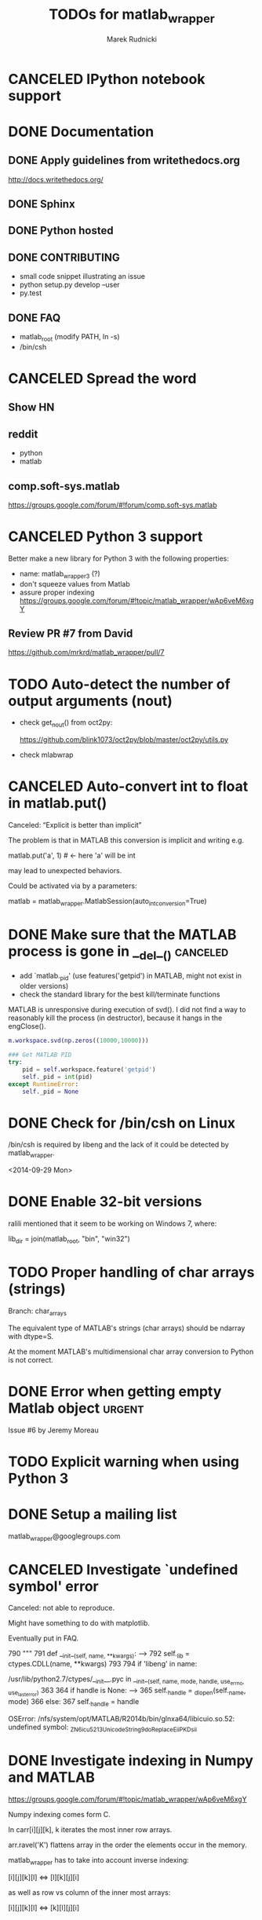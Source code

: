 #+TITLE: TODOs for matlab_wrapper
#+AUTHOR: Marek Rudnicki
#+CATEGORY: matlab_wrap

* CANCELED IPython notebook support
  CLOSED: [2017-03-02 Thu 18:02]
* DONE Documentation

** DONE Apply guidelines from writethedocs.org

   http://docs.writethedocs.org/

** DONE Sphinx

** DONE Python hosted

** DONE CONTRIBUTING

   - small code snippet illustrating an issue
   - python setup.py develop --user
   - py.test


** DONE FAQ

   - matlab_root (modify PATH, ln -s)
   - /bin/csh

* CANCELED Spread the word

** Show HN

** reddit

   - python
   - matlab

** comp.soft-sys.matlab

https://groups.google.com/forum/#!forum/comp.soft-sys.matlab

* CANCELED Python 3 support
  CLOSED: [2017-03-02 Thu 19:36]

Better make a new library for Python 3 with the following properties:

  - name: matlab_wrapper3 (?)
  - don't squeeze values from Matlab
  - assure proper indexing
    https://groups.google.com/forum/#!topic/matlab_wrapper/wAp6veM6xgY

** Review PR #7 from David

https://github.com/mrkrd/matlab_wrapper/pull/7


* TODO Auto-detect the number of output arguments (nout)

  - check get_nout() from oct2py:

    https://github.com/blink1073/oct2py/blob/master/oct2py/utils.py

  - check mlabwrap


* CANCELED Auto-convert int to float in matlab.put()
  CLOSED: [2016-07-26 Tue 12:46]

Canceled: “Explicit is better than implicit”

The problem is that in MATLAB this conversion is implicit and writing
e.g.

matlab.put('a', 1)  # <- here 'a' will be int

may lead to unexpected behaviors.


Could be activated via by a parameters:

matlab = matlab_wrapper.MatlabSession(auto_int_conversion=True)

* DONE Make sure that the MATLAB process is gone in __del__()      :canceled:

  - add `matlab._pid' (use features('getpid') in MATLAB, might not
    exist in older versions)
  - check the standard library for the best kill/terminate functions



MATLAB is unresponsive during execution of svd().  I did not find a
way to reasonably kill the process (in destructor), because it hangs
in the engClose().



#+BEGIN_SRC matlab
m.workspace.svd(np.zeros((10000,10000)))
#+END_SRC


#+BEGIN_SRC python
### Get MATLAB PID
try:
    pid = self.workspace.feature('getpid')
    self._pid = int(pid)
except RuntimeError:
    self._pid = None
#+END_SRC

* DONE Check for /bin/csh on Linux

/bin/csh is required by libeng and the lack of it could be detected by
matlab_wrapper.

<2014-09-29 Mon>

* DONE Enable 32-bit versions

ralili mentioned that it seem to be working on Windows 7, where:

lib_dir = join(matlab_root, "bin", "win32")

* TODO Proper handling of char arrays (strings)

Branch: char_arrays

The equivalent type of MATLAB's strings (char arrays) should be
ndarray with dtype=S.

At the moment MATLAB's multidimensional char array conversion to
Python is not correct.


* DONE Error when getting empty Matlab object                        :urgent:

Issue #6 by Jeremy Moreau

* TODO Explicit warning when using Python 3

* DONE Setup a mailing list

matlab_wrapper@googlegroups.com

* CANCELED Investigate `undefined symbol' error
  CLOSED: [2016-07-26 Tue 12:47]

Canceled: not able to reproduce.

Might have something to do with matplotlib.

Eventually put in FAQ.


    790     """
    791     def __init__(self, name, **kwargs):
--> 792         self._lib = ctypes.CDLL(name, **kwargs)
    793
    794         if 'libeng' in name:

/usr/lib/python2.7/ctypes/__init__.pyc in __init__(self, name, mode, handle, use_errno, use_last_error)
    363
    364         if handle is None:
--> 365             self._handle = _dlopen(self._name, mode)
    366         else:
    367             self._handle = handle

OSError: /nfs/system/opt/MATLAB/R2014b/bin/glnxa64/libicuio.so.52: undefined symbol: _ZN6icu_5213UnicodeString9doReplaceEiiPKDsii

* DONE Investigate indexing in Numpy and MATLAB
  CLOSED: [2017-03-02 Thu 18:04]

https://groups.google.com/forum/#!topic/matlab_wrapper/wAp6veM6xgY


Numpy indexing comes form C.

In carr[i][j][k], k iterates the most inner row arrays.


arr.ravel('K') flattens array in the order the elements occur in the
memory.


matlab_wrapper has to take into account inverse indexing:

 [i][j][k][l] <=> [l][k][j][i]

as well as row vs column of the inner most arrays:

 [i][j][k][l] <=> [k][l][j][i]

* TODO [#C] Test string parameters (path) to a function (#15)

ftp://ftp.scp.byu.edu/pub/software/matlab/loadsir.m
ftp://ftp.scp.byu.edu/data/qscat/1999/sir/queh/SAm/201/a/queh-a-SAm99-201-204.sir.gz
* TODO Create DOI for referencing
* TODO Conversion of a struct (#18)

https://github.com/mrkrd/matlab_wrapper/issues/18

[[notmuch:id:mrkrd/matlab_wrapper/issues/18/274494320@github.com]]

- backward compatibility is super important
- possible solution is to disable squeeze'ing in a backward compatible
  way, e.g., MatlabSession(squeeze=False)

* DONE Dimension of cellarrays (#19)
  CLOSED: [2017-01-24 Tue 14:03]

https://github.com/mrkrd/matlab_wrapper/issues/19

fixed by PR #20
